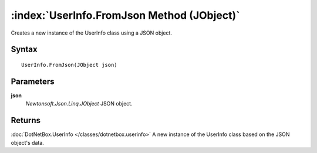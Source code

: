 :index:`UserInfo.FromJson Method (JObject)`
===========================================

Creates a new instance of the UserInfo class using a JSON object.

Syntax
------

::

	UserInfo.FromJson(JObject json)

Parameters
----------

**json**
	*Newtonsoft.Json.Linq.JObject* JSON object.

Returns
-------

:doc:`DotNetBox.UserInfo </classes/dotnetbox.userinfo>`  A new instance of the UserInfo class based on the JSON object's data.
